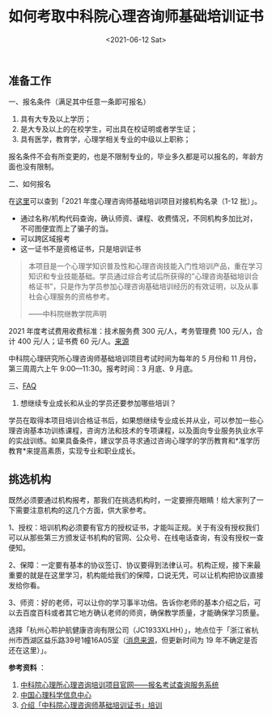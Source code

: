 #+TITLE: 如何考取中科院心理咨询师基础培训证书
#+DATE: <2021-06-12 Sat>
#+TAGS[]: 备忘

** 准备工作
   :PROPERTIES:
   :CUSTOM_ID: 准备工作
   :END:

一、报名条件（满足其中任意一条即可报名）

1. 具有大专及以上学历；
2. 是大专及以上的在校学生，可出具在校证明或者学生证；
3. 具有医学，教育学，心理学相关专业的中级以上职称；

报名条件不会有所变更的，也是不限制专业的，毕业多久都是可以报名的，年龄方面也没有限制。

二、如何报名

在[[https://jcpx.psych.ac.cn/iip/ArticleView/?GUID=DEB321AA-06FA-441B-8331-A64E3392C6D5][这里]]可以查到「2021
年度心理咨询师基础培训项目对接机构名录（1-12 批）」。

- 通过名称/机构代码查询，确认师资、课程、收费情况，不同机构多加比对，不可图便宜而上了骗子的当。
- 可以跨区域报考
- 这一证书不是资格证书，只是培训证书

#+BEGIN_QUOTE
  本项目是一个心理学知识普及性和心理咨询技能入门性培训产品，重在学习知识和专业技能基础。学员通过综合考试后所获得的”心理咨询基础培训合格证书”，只是作为学员参加心理咨询基础培训经历的有效证明，以及从事社会心理服务的资格参考。

  ------中科院继教学院声明
#+END_QUOTE

2021 年度考试费用收费标准：技术服务费 300 元/人，考务管理费 100
元/人，合计 400 元/人；证书费 60
元/人。[[https://jcpx.psych.ac.cn/iip/ArticleView/?GUID=2AB78DB3-F624-4D2E-B1DA-B762878CCC0C][来源]]

中科院心理研究所心理咨询师基础培训项目考试时间为每年的 5 月份和 11
月份，第三周周六上午 9:00---11:30。报考时间：3 月底、9 月底。

三、[[https://jcpx.psych.ac.cn/iip/ArticleView/?GUID=F99F73C0-F8C4-475A-AC86-1C2BDAF8DEF4][FAQ]]

1. 想继续专业成长和从业的学员还要参加哪些培训？

学员在取得本项目培训合格证书后，如果想继续专业成长并从业，可以参加一些心理咨询基本功训练课程，咨询方法和技术的专项课程，以及面向专业服务执业水平的实战训练。如果具备条件，建议学员寻求通过咨询心理学的学历教育和*准学历教育*来提高素质，实现专业和职业成长。

** 挑选机构
   :PROPERTIES:
   :CUSTOM_ID: 挑选机构
   :END:

既然必须要通过机构报考，那我们在挑选机构时，一定要擦亮眼睛！给大家列了一下需要注意机构的这几个方面，供大家参考。

1、授权：培训机构必须要有官方的授权证书，才能叫正规。关于有没有授权我们可以从那些第三方颁发证书机构的官网、公众号、在线电话查询，有没有授权一查便知。

2、保障：一定要有基本的协议签订、协议要得到法律认可。机构正规，接下来最重要的就是在这里学习，机构能给我们的保障，口说无凭，可以让机构把协议直接发给你看。

3、师资：好的老师，可以让你的学习事半功倍。告诉你老师的基本介绍之后，可以去百度百科或者其它地方确认老师的师资，确保教学质量，才能确保学习质量。

选择「杭州心聆护航健康咨询有限公司（JC1933XLHH）」，地点位于「浙江省杭州市西湖区益乐路39号1幢16A05室（[[https://www.dingtalk.com/qidian/company/1180716023011259227][消息来源]]，但更新时间为
19 年不确定是否还在这里）」。

*参考资料* ：

1. [[https://jcpx.psych.ac.cn/][中科院心理所心理咨询培训项目官网------报名考试查询服务系统]]
2. [[https://lib.psych.ac.cn/library/home][中国心理科学信息中心]]
3. [[https://new.qq.com/omn/20220801/20220801A02G9100.html][介绍「中科院心理咨询师基础培训证书」培训]]
